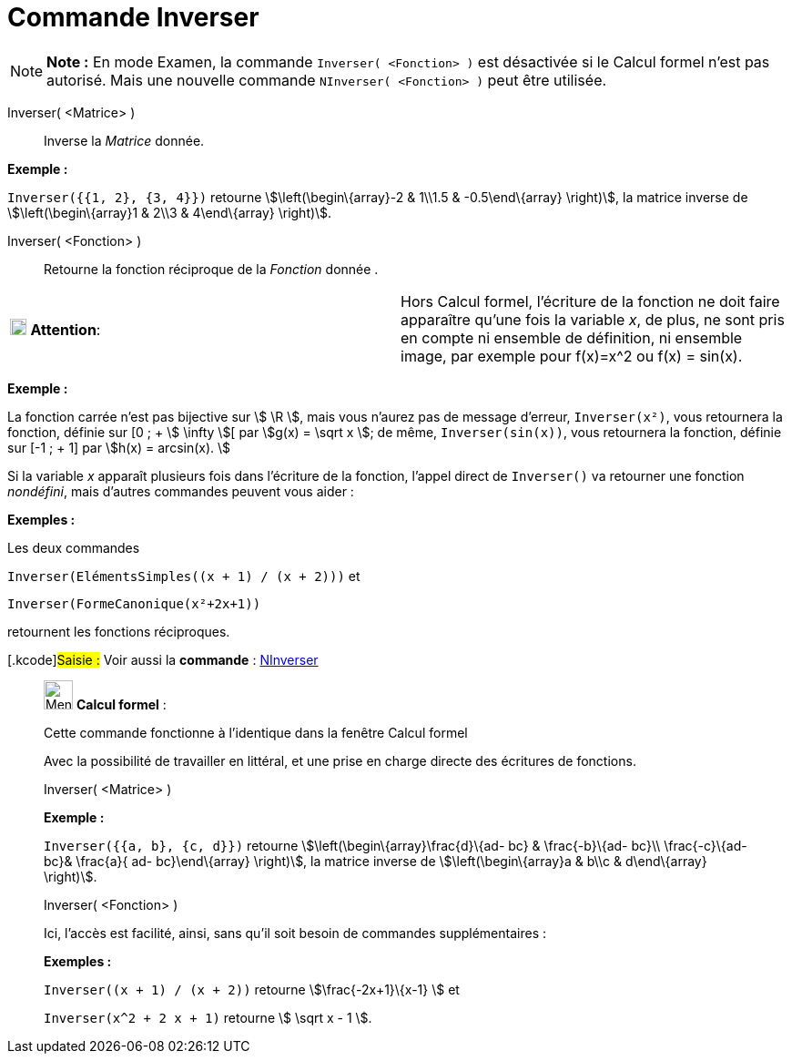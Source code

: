 = Commande Inverser
:page-en: commands/Invert
ifdef::env-github[:imagesdir: /fr/modules/ROOT/assets/images]

[NOTE]
====

*Note :* En mode Examen, la commande `++Inverser( <Fonction> )++` est désactivée si le Calcul formel n'est pas autorisé.
Mais une nouvelle commande `++NInverser( <Fonction> )++` peut être utilisée.

====

Inverser( <Matrice> )::
  Inverse la _Matrice_ donnée.

[EXAMPLE]
====

*Exemple :*

`++Inverser({{1, 2}, {3, 4}})++` retourne stem:[\left(\begin\{array}-2 & 1\\1.5 & -0.5\end\{array} \right)], la matrice
inverse de stem:[\left(\begin\{array}1 & 2\\3 & 4\end\{array} \right)].

====

Inverser( <Fonction> )::
  Retourne la fonction réciproque de la _Fonction_ donnée .

[width="100%",cols="50%,50%",]
|===
|image:18px-Attention.png[Attention,title="Attention",width=18,height=18] *Attention*: a|
Hors Calcul formel, l'écriture de la fonction ne doit faire apparaître qu'une fois la variable _x_, de plus, ne sont
pris en compte ni ensemble de définition, ni ensemble image, par exemple pour f(x)=x^2 ou f(x) = sin(x).

|===

[EXAMPLE]
====

*Exemple :*

La fonction carrée n'est pas bijective sur stem:[ \R ], mais vous n'aurez pas de message d'erreur, `++Inverser(x²)++`,
vous retournera la fonction, définie sur [0 ; + stem:[ \infty ][ par stem:[g(x) = \sqrt x ]; de même,
`++Inverser(sin(x))++`, vous retournera la fonction, définie sur [-1 ; + 1] par stem:[h(x) = arcsin(x). ]

====

Si la variable _x_ apparaît plusieurs fois dans l'écriture de la fonction, l'appel direct de `++Inverser()++` va
retourner une fonction _nondéfini_, mais d'autres commandes peuvent vous aider :

[EXAMPLE]
====

*Exemples :*

Les deux commandes

`++Inverser(ElémentsSimples((x + 1) / (x + 2)))++` et

`++Inverser(FormeCanonique(x²+2x+1))++`

retournent les fonctions réciproques.

====

{empty}[.kcode]#Saisie :# Voir aussi la *commande* : xref:/commands/NInverser.adoc[NInverser]

____________________________________________________________

image:32px-Menu_view_cas.svg.png[Menu view cas.svg,width=32,height=32] *Calcul formel* :

Cette commande fonctionne à l'identique dans la fenêtre Calcul formel

Avec la possibilité de travailler en littéral, et une prise en charge directe des écritures de fonctions.

Inverser( <Matrice> )::

[EXAMPLE]
====

*Exemple :*

`++Inverser({{a, b}, {c, d}})++` retourne stem:[\left(\begin\{array}\frac{d}\{ad- bc} & \frac{-b}\{ad- bc}\\
\frac{-c}\{ad- bc}& \frac{a}{ ad- bc}\end\{array} \right)], la matrice inverse de stem:[\left(\begin\{array}a & b\\c
& d\end\{array} \right)].

====

Inverser( <Fonction> )

Ici, l'accès est facilité, ainsi, sans qu'il soit besoin de commandes supplémentaires :

[EXAMPLE]
====

*Exemples :*

`++Inverser((x + 1) / (x + 2))++` retourne stem:[\frac{-2x+1}\{x-1} ] et

`++Inverser(x^2 + 2 x + 1)++` retourne stem:[ \sqrt x - 1 ].

====
